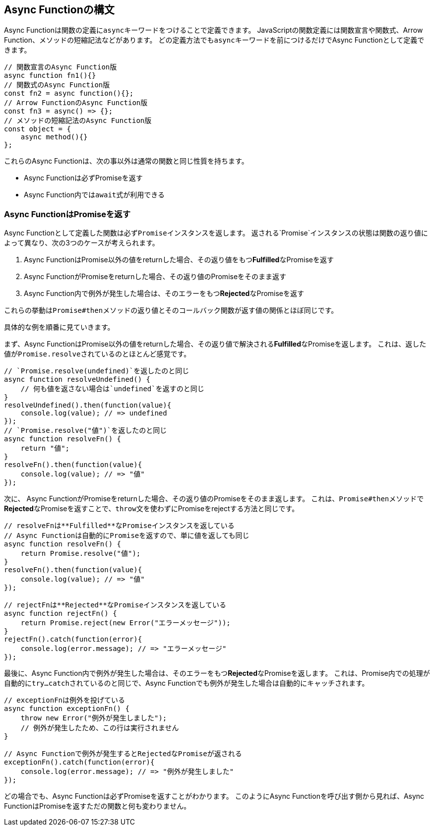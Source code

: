 [async-function-syntax]
== Async Functionの構文

Async Functionは関数の定義に``async``キーワードをつけることで定義できます。
JavaScriptの関数定義には関数宣言や関数式、Arrow Function、メソッドの短縮記法などがあります。
どの定義方法でも``async``キーワードを前につけるだけでAsync Functionとして定義できます。

[role="executable"]
[source,javascript]
----
// 関数宣言のAsync Function版
async function fn1(){}
// 関数式のAsync Function版
const fn2 = async function(){};
// Arrow FunctionのAsync Function版
const fn3 = async() => {};
// メソッドの短縮記法のAsync Function版
const object = { 
    async method(){}
};
----

これらのAsync Functionは、次の事以外は通常の関数と同じ性質を持ちます。

- Async Functionは必ずPromiseを返す
- Async Function内では``await``式が利用できる

[#async-function-return-promise]
=== Async FunctionはPromiseを返す

Async Functionとして定義した関数は必ず``Promise``インスタンスを返します。
返される`Promise`インスタンスの状態は関数の返り値によって異なり、次の3つのケースが考えられます。

1. Async FunctionはPromise以外の値をreturnした場合、その返り値をもつ**Fulfilled**なPromiseを返す
2. Async FunctionがPromiseをreturnした場合、その返り値のPromiseをそのまま返す
3. Async Function内で例外が発生した場合は、そのエラーをもつ**Rejected**なPromiseを返す

これらの挙動は``Promise#then``メソッドの返り値とそのコールバック関数が返す値の関係とほぼ同じです。

具体的な例を順番に見ていきます。

まず、Async FunctionはPromise以外の値をreturnした場合、その返り値で解決される**Fulfilled**なPromiseを返します。
これは、返した値が``Promise.resolve``されているのとほとんど感覚です。

[role="executable"]
[source,javascript]
----
// `Promise.resolve(undefined)`を返したのと同じ
async function resolveUndefined() {
    // 何も値を返さない場合は`undefined`を返すのと同じ
}
resolveUndefined().then(function(value){
    console.log(value); // => undefined
});
// `Promise.resolve("値")`を返したのと同じ
async function resolveFn() {
    return "値";
}
resolveFn().then(function(value){
    console.log(value); // => "値"
});
----

次に、 Async FunctionがPromiseをreturnした場合、その返り値のPromiseをそのまま返します。
これは、``Promise#then``メソッドで**Rejected**なPromiseを返すことで、``throw``文を使わずにPromiseをrejectする方法と同じです。

[role="executable"]
[source,javascript]
----
// resolveFnは**Fulfilled**なPromiseインスタンスを返している
// Async Functionは自動的にPromiseを返すので、単に値を返しても同じ
async function resolveFn() {
    return Promise.resolve("値");
}
resolveFn().then(function(value){
    console.log(value); // => "値"
});

// rejectFnは**Rejected**なPromiseインスタンスを返している
async function rejectFn() {
    return Promise.reject(new Error("エラーメッセージ"));
}
rejectFn().catch(function(error){
    console.log(error.message); // => "エラーメッセージ"
});
----

最後に、Async Function内で例外が発生した場合は、そのエラーをもつ**Rejected**なPromiseを返します。
これは、Promise内での処理が自動的に``try...catch``されているのと同じで、Async Functionでも例外が発生した場合は自動的にキャッチされます。

[role="executable"]
[source,javascript]
----
// exceptionFnは例外を投げている
async function exceptionFn() {
    throw new Error("例外が発生しました");
    // 例外が発生したため、この行は実行されません
}

// Async Functionで例外が発生するとRejectedなPromiseが返される
exceptionFn().catch(function(error){
    console.log(error.message); // => "例外が発生しました"
});
----

どの場合でも、Async Functionは必ずPromiseを返すことがわかります。
このようにAsync Functionを呼び出す側から見れば、Async FunctionはPromiseを返すただの関数と何も変わりません。
